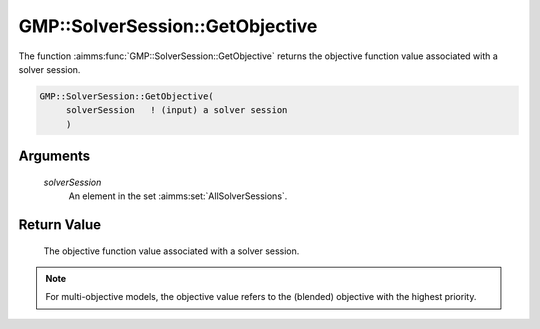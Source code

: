 .. aimms:function:: GMP::SolverSession::GetObjective(solverSession)

.. _GMP::SolverSession::GetObjective:

GMP::SolverSession::GetObjective
================================

The function :aimms:func:`GMP::SolverSession::GetObjective` returns the objective
function value associated with a solver session.

.. code-block:: aimms

    GMP::SolverSession::GetObjective(
         solverSession   ! (input) a solver session
         )

Arguments
---------

    *solverSession*
        An element in the set :aimms:set:`AllSolverSessions`.

Return Value
------------

    The objective function value associated with a solver session.

.. note::

    For multi-objective models, the objective value refers to the (blended) objective
    with the highest priority.

.. seealso::

    - :aimms:func:`GMP::SolverSession::Execute`.
    - :aimms:func:`GMP::SolverSession::GetBestBound`.
    - :aimms:func:`GMP::SolverSession::GetIterationsUsed`.
    - :aimms:func:`GMP::SolverSession::GetMemoryUsed`.
    - :aimms:func:`GMP::SolverSession::GetTimeUsed`.
    - :aimms:func:`GMP::SolverSession::SetObjective`.
